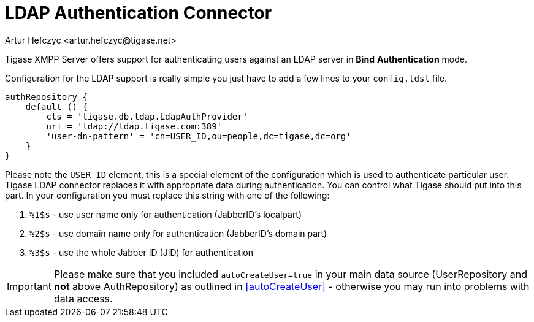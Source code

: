 [[LDAPauth]]
= LDAP Authentication Connector
:author: Artur Hefczyc <artur.hefczyc@tigase.net>
:version: v2.1, June 2017: Reformatted for Kernel/DSL

Tigase XMPP Server offers support for authenticating users against an LDAP server in *Bind* *Authentication* mode.

Configuration for the LDAP support is really simple you just have to add a few lines to your `config.tdsl` file.

[source,java]
-----
authRepository {
    default () {
        cls = 'tigase.db.ldap.LdapAuthProvider'
        uri = 'ldap://ldap.tigase.com:389'
        'user-dn-pattern' = 'cn=USER_ID,ou=people,dc=tigase,dc=org'
    }
}
-----

Please note the `USER_ID` element, this is a special element of the configuration which is used to authenticate particular user. Tigase LDAP connector replaces it with appropriate data during authentication. You can control what Tigase should put into this part. In your configuration you must replace this string with one of the following:

. `%1$s` - use user name only for authentication (JabberID's localpart)
. `%2$s` - use domain name only for authentication (JabberID's domain part)
. `%3$s` - use the whole Jabber ID (JID) for authentication

IMPORTANT: Please make sure that you included `autoCreateUser=true` in your main data source (UserRepository and *not* above AuthRepository) as outlined in <<autoCreateUser>> - otherwise you may run into problems with data access.
